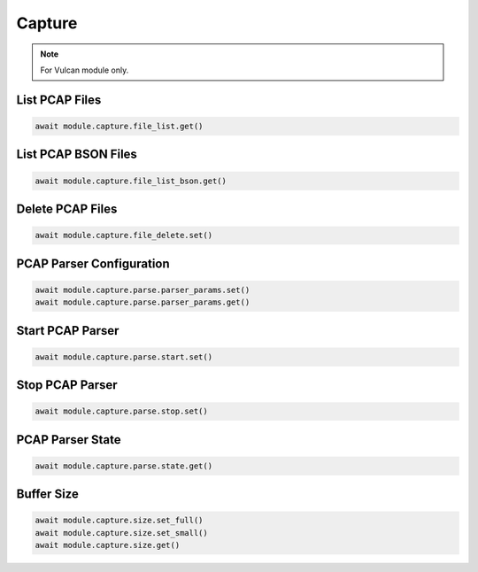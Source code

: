 Capture
=========================

.. note::

    For Vulcan module only.


List PCAP Files
--------------------


.. code-block:: python

    await module.capture.file_list.get()


List PCAP BSON Files
--------------------


.. code-block:: python

    await module.capture.file_list_bson.get()


Delete PCAP Files
--------------------


.. code-block:: python

    await module.capture.file_delete.set()


PCAP Parser Configuration
-------------------------


.. code-block:: python

    await module.capture.parse.parser_params.set()
    await module.capture.parse.parser_params.get()


Start PCAP Parser
--------------------


.. code-block:: python

    await module.capture.parse.start.set()


Stop PCAP Parser
--------------------


.. code-block:: python

    await module.capture.parse.stop.set()


PCAP Parser State
--------------------


.. code-block:: python

    await module.capture.parse.state.get()


Buffer Size
--------------------


.. code-block:: python

    await module.capture.size.set_full()
    await module.capture.size.set_small()
    await module.capture.size.get()